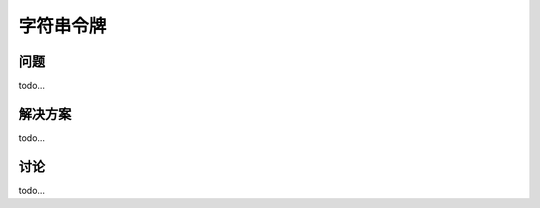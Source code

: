 ============================
字符串令牌
============================

----------
问题
----------
todo...

----------
解决方案
----------
todo...

----------
讨论
----------
todo...